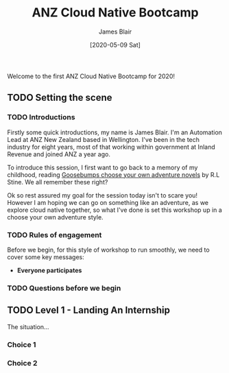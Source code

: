 #+TITLE: ANZ Cloud Native Bootcamp
#+AUTHOR: James Blair
#+EMAIL: james.blair@anz.com
#+DATE: [2020-05-09 Sat]

Welcome to the first ANZ Cloud Native Bootcamp for 2020! 

** TODO Setting the scene

*** TODO Introductions

Firstly some quick introductions, my name is James Blair. I'm an Automation Lead at ANZ New Zealand based in Wellington. I've been in the tech industry for eight years, most of that working within government at Inland Revenue and joined ANZ a year ago.

To introduce this session, I first want to go back to a memory of my childhood, reading [[https://prodimage.images-bn.com/pimages/9780545841849_p0_v1_s550x406.jpg][Goosebumps choose your own adventure novels]] by R.L Stine. We all remember these right?

Ok so rest assured my goal for the session today isn't to scare you! However I am hoping we can go on something like an adventure, as we explore cloud native together, so what I've done is set this workshop up in a choose your own adventure style.


*** TODO Rules of engagement

Before we begin, for this style of workshop to run smoothly, we need to cover some key messages:

 - *Everyone participates* 


*** TODO Questions before we begin

    
** TODO Level 1 - Landing An Internship

The situation...

*** Choice 1

*** Choice 2
